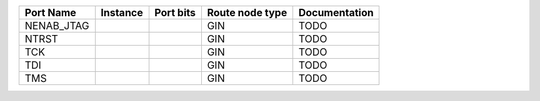 +------------+----------+-----------+-----------------+---------------+
|  Port Name | Instance | Port bits | Route node type | Documentation |
+============+==========+===========+=================+===============+
| NENAB_JTAG |          |           |             GIN |          TODO |
+------------+----------+-----------+-----------------+---------------+
|      NTRST |          |           |             GIN |          TODO |
+------------+----------+-----------+-----------------+---------------+
|        TCK |          |           |             GIN |          TODO |
+------------+----------+-----------+-----------------+---------------+
|        TDI |          |           |             GIN |          TODO |
+------------+----------+-----------+-----------------+---------------+
|        TMS |          |           |             GIN |          TODO |
+------------+----------+-----------+-----------------+---------------+
